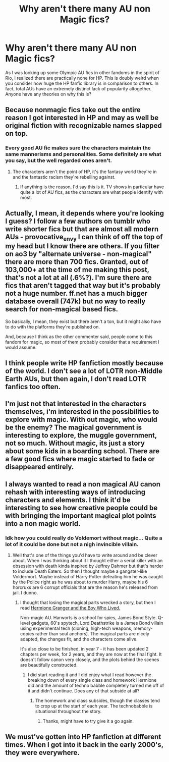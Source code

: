 #+TITLE: Why aren't there many AU non Magic fics?

* Why aren't there many AU non Magic fics?
:PROPERTIES:
:Author: boxerman81
:Score: 1
:DateUnix: 1470514278.0
:DateShort: 2016-Aug-07
:FlairText: Discussion
:END:
As I was looking up some Olympic AU fics in other fandoms in the spirit of Rio, I realized there are practically none for HP. This is doubly weird when you consider how huge the HP fanfic library is in comparison to others. In fact, total AUs have an extremely distinct lack of popularity altogether. Anyone have any theories on why this is?


** Because nonmagic fics take out the entire reason I got interested in HP and may as well be original fiction with recognizable names slapped on top.
:PROPERTIES:
:Author: NMR3
:Score: 18
:DateUnix: 1470515498.0
:DateShort: 2016-Aug-07
:END:

*** Every good AU fic makes sure the characters maintain the same mannerisms and personalities. Some definitely are what you say, but the well regarded ones aren't.
:PROPERTIES:
:Author: boxerman81
:Score: 7
:DateUnix: 1470515694.0
:DateShort: 2016-Aug-07
:END:

**** The characters aren't the point of HP, it's the fantasy world they're in and the fantastic racism they're rebelling against.
:PROPERTIES:
:Author: viol8er
:Score: 9
:DateUnix: 1470515939.0
:DateShort: 2016-Aug-07
:END:

***** If anything is the reason, I'd say this is it. TV shows in particular have quite a lot of AU fics, as the characters are what people identify with most.
:PROPERTIES:
:Author: boxerman81
:Score: 2
:DateUnix: 1470522978.0
:DateShort: 2016-Aug-07
:END:


** Actually, I mean, it depends where you're looking I guess? I follow a few authors on tumblr who write shorter fics but that are almost all modern AUs - provocative_envy I can think of off the top of my head but I know there are others. If you filter on ao3 by "alternate universe - non-magical" there are more than 700 fics. Granted, out of 103,000+ at the time of me making this post, that's not a lot at all (.6%?). I'm sure there are fics that aren't tagged that way but it's probably not a huge number. ff.net has a much bigger database overall (747k) but no way to really search for non-magical based fics.

So basically, I mean, they exist but there aren't a ton, but it might also have to do with the platforms they're published on.

And, because I think as the other commenter said, people come to this fandom for magic, so most of them probably consider that a requirement I would assume.
:PROPERTIES:
:Author: knittingyogi
:Score: 5
:DateUnix: 1470516255.0
:DateShort: 2016-Aug-07
:END:


** I think people write HP fanfiction mostly because of the world. I don't see a lot of LOTR non-Middle Earth AUs, but then again, I don't read LOTR fanfics too often.
:PROPERTIES:
:Author: bubblegumpandabear
:Score: 1
:DateUnix: 1470520877.0
:DateShort: 2016-Aug-07
:END:


** I'm just not that interested in the characters themselves, i'm interested in the possibilities to explore with magic. With out magic, who would be the enemy? The magical government is interesting to explore, the muggle government, not so much. Without magic, its just a story about some kids in a boarding school. There are a few good fics where magic started to fade or disappeared entirely.
:PROPERTIES:
:Author: papercuts187
:Score: 1
:DateUnix: 1470525963.0
:DateShort: 2016-Aug-07
:END:


** I always wanted to read a non magical AU canon rehash with interesting ways of introducing characters and elements. I think it'd be interesting to see how creative people could be with bringing the important magical plot points into a non magic world.
:PROPERTIES:
:Score: 1
:DateUnix: 1470527728.0
:DateShort: 2016-Aug-07
:END:

*** Idk how you could really do Voldemort without magic... Quite a lot of it could be done but not a nigh invincible villain.
:PROPERTIES:
:Author: boxerman81
:Score: 2
:DateUnix: 1470532361.0
:DateShort: 2016-Aug-07
:END:

**** Well that's one of the things you'd have to write around and be clever about. When I was thinking about it I thought either a serial killer with an obsession with death kinda inspired by Jeffrey Dahmer but that's harder to include Death Eaters. So then I thought maybe a gangster-like Voldermort. Maybe instead of Harry Potter defeating him he was caught by the Police right as he was about to murder Harry, maybe his 6 horcruxs are 6 corrupt officials that are the reason he's released from jail. I dunno.
:PROPERTIES:
:Score: 1
:DateUnix: 1470533184.0
:DateShort: 2016-Aug-07
:END:

***** I thought that losing the magical parts wrecked a story, but then I read [[http://www.tthfanfic.org/story.php?no=30822][Hermione Granger and the Boy Who Lived.]]

Non-magic AU. Harworts is a school for spies, James Bond Style. Q-level gadgets, 60's spytech, Lord Deathstrike is a James Bond villain using experimental tech (cloning, high-tech weapons, memory-copies rather than soul anchors). The magical parts are nicely adapted, the changes fit, and the characters come alive.

It's also close to be finished, in year 7 - it has been updated 2 chapters per week, for 2 years, and they are now at the final fight. It doesn't follow canon very closely, and the plots behind the scenes are beautifully constructed.
:PROPERTIES:
:Author: Starfox5
:Score: 4
:DateUnix: 1470535075.0
:DateShort: 2016-Aug-07
:END:

****** I did start reading it and I did enjoy what I read however the breaking down of every single class and homework Hermione did and the amount of techno babble completely turned me off of it and didn't continue. Does any of that subside at all?
:PROPERTIES:
:Score: 1
:DateUnix: 1470561592.0
:DateShort: 2016-Aug-07
:END:

******* The homework and class subsides, though the classes tend to crop up at the start of each year. The technobabble is situational throughout the story.
:PROPERTIES:
:Author: Starfox5
:Score: 1
:DateUnix: 1470561961.0
:DateShort: 2016-Aug-07
:END:

******** Thanks, might have to try give it a go again.
:PROPERTIES:
:Score: 1
:DateUnix: 1470562577.0
:DateShort: 2016-Aug-07
:END:


** We must've gotten into HP fanfiction at different times. When I got into it back in the early 2000's, they were everywhere.
:PROPERTIES:
:Author: froderick
:Score: 1
:DateUnix: 1470582262.0
:DateShort: 2016-Aug-07
:END:
